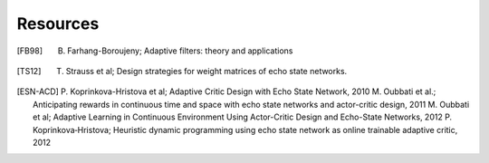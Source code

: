 
Resources
=========

.. [FB98] B. Farhang-Boroujeny; Adaptive filters: theory and applications

.. [TS12] T. Strauss et al; Design strategies for weight matrices of echo state networks.

.. [ESN-ACD] P. Koprinkova-Hristova et al; Adaptive Critic Design with Echo State Network, 2010
             M. Oubbati et al.; Anticipating rewards in continuous time and space with echo state networks and actor-critic design, 2011
             M. Oubbati et al; Adaptive Learning in Continuous Environment Using Actor-Critic Design and Echo-State Networks, 2012
             P. Koprinkova‐Hristova; Heuristic dynamic programming using echo state network as online trainable adaptive critic, 2012
